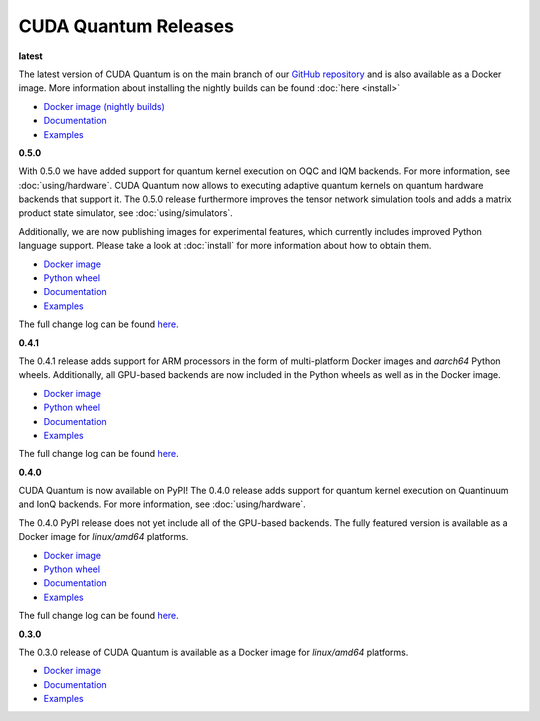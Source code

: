 ************************
CUDA Quantum Releases
************************

**latest**

The latest version of CUDA Quantum is on the main branch of our `GitHub repository <https://github.com/NVIDIA/cuda-quantum>`__ and is also available as a Docker image. More information about installing the nightly builds can be found :doc:`here <install>`

- `Docker image (nightly builds) <https://catalog.ngc.nvidia.com/orgs/nvidia/teams/nightly/containers/cuda-quantum>`__
- `Documentation <https://nvidia.github.io/cuda-quantum/latest>`__
- `Examples <https://github.com/NVIDIA/cuda-quantum/tree/main/docs/sphinx/examples>`__

**0.5.0**

With 0.5.0 we have added support for quantum kernel execution on OQC and IQM backends. For more information, see :doc:`using/hardware`.
CUDA Quantum now allows to executing adaptive quantum kernels on quantum hardware backends that support it.
The 0.5.0 release furthermore improves the tensor network simulation tools and adds a matrix product state simulator, see :doc:`using/simulators`.

Additionally, we are now publishing images for experimental features, which currently includes improved Python language support.
Please take a look at :doc:`install` for more information about how to obtain them.

- `Docker image <https://catalog.ngc.nvidia.com/orgs/nvidia/containers/cuda-quantum>`__
- `Python wheel <https://pypi.org/project/cuda-quantum/>`__
- `Documentation <https://nvidia.github.io/cuda-quantum/0.5.0>`__
- `Examples <https://github.com/NVIDIA/cuda-quantum/tree/releases/v0.5.0/docs/sphinx/examples>`__

The full change log can be found `here <https://github.com/NVIDIA/cuda-quantum/releases>`__.

**0.4.1**

The 0.4.1 release adds support for ARM processors in the form of multi-platform Docker images and `aarch64` Python wheels. Additionally, all GPU-based backends are now included in the Python wheels as well as in the Docker image.

- `Docker image <https://catalog.ngc.nvidia.com/orgs/nvidia/containers/cuda-quantum/tags>`__
- `Python wheel <https://pypi.org/project/cuda-quantum/0.4.1>`__
- `Documentation <https://nvidia.github.io/cuda-quantum/0.4.1>`__
- `Examples <https://github.com/NVIDIA/cuda-quantum/tree/releases/v0.4.1/docs/sphinx/examples>`__

The full change log can be found `here <https://github.com/NVIDIA/cuda-quantum/releases/0.4.1>`__.

**0.4.0**

CUDA Quantum is now available on PyPI!
The 0.4.0 release adds support for quantum kernel execution on Quantinuum and IonQ backends. For more information, see :doc:`using/hardware`.

The 0.4.0 PyPI release does not yet include all of the GPU-based backends.
The fully featured version is available as a Docker image for `linux/amd64` platforms.

- `Docker image <https://catalog.ngc.nvidia.com/orgs/nvidia/containers/cuda-quantum/tags>`__
- `Python wheel <https://pypi.org/project/cuda-quantum/0.4.0>`__
- `Documentation <https://nvidia.github.io/cuda-quantum/0.4.0>`__
- `Examples <https://github.com/NVIDIA/cuda-quantum/tree/0.4.0/docs/sphinx/examples>`__

The full change log can be found `here <https://github.com/NVIDIA/cuda-quantum/releases/tag/0.4.0>`__.

**0.3.0**

The 0.3.0 release of CUDA Quantum is available as a Docker image for `linux/amd64` platforms.

- `Docker image <https://catalog.ngc.nvidia.com/orgs/nvidia/containers/cuda-quantum/tags>`__
- `Documentation <https://nvidia.github.io/cuda-quantum/0.3.0>`__
- `Examples <https://github.com/NVIDIA/cuda-quantum/tree/0.3.0/docs/sphinx/examples>`__

